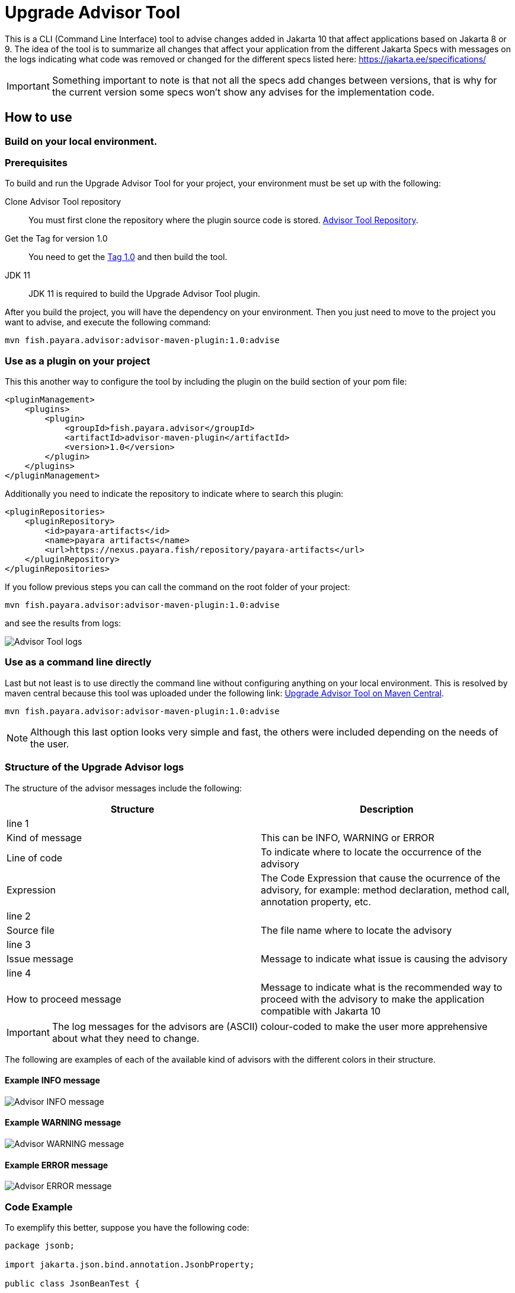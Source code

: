 [[upgrade-advisor-tool]]
= Upgrade Advisor Tool

This is a CLI (Command Line Interface) tool to advise changes added in Jakarta 10 that affect applications based on Jakarta 8 or 9. The idea of the tool is to summarize all changes that affect your application from the different Jakarta Specs with messages on the logs indicating what code was removed or changed for the different specs listed here: https://jakarta.ee/specifications/

IMPORTANT: Something important to note is that not all the specs add changes between versions, that is why for the current version some specs won’t show any advises for the implementation code.

[[hot-to-use]]
== How to use

[[build-local-environment]]
=== Build on your local environment.

[[prerequisites]]
=== Prerequisites

To build and run the Upgrade Advisor Tool for your project, your environment must be set up with the following:

Clone Advisor Tool repository::

You must first clone the repository where the plugin source code is stored. https://github.com/payara/AdvisorTool[Advisor Tool Repository].

Get the Tag for version 1.0::

You need to get the https://github.com/payara/AdvisorTool/releases/tag/1.0[Tag 1.0] and then build the tool.

JDK 11::

JDK 11 is required to build the Upgrade Advisor Tool plugin.

After you build the project, you will have the dependency on your environment. Then you just need to move to the project you want to advise, and execute the following command:

[source, shell]
----
mvn fish.payara.advisor:advisor-maven-plugin:1.0:advise
----


[[use-as-plugin]]
=== Use as a plugin on your project

This this another way to configure the tool by including the plugin on the build section of your pom file:

[source, xml]
----
<pluginManagement>
    <plugins>
        <plugin>
            <groupId>fish.payara.advisor</groupId>
            <artifactId>advisor-maven-plugin</artifactId>
            <version>1.0</version>
        </plugin>
    </plugins>
</pluginManagement>
----

Additionally you need to indicate the repository to indicate where to search this plugin:

[source, xml]
----
<pluginRepositories>
    <pluginRepository>
        <id>payara-artifacts</id>
        <name>payara artifacts</name>
        <url>https://nexus.payara.fish/repository/payara-artifacts</url>
    </pluginRepository>
</pluginRepositories>
----

If you follow previous steps you can call the command on the root folder of your project:

[source, shell]
----
mvn fish.payara.advisor:advisor-maven-plugin:1.0:advise
----

and see the results from logs:

image::advisor-tool/advisor-logs.png[Advisor Tool logs]

[[use-directly-as-command-line]]
=== Use as a command line directly

Last but not least is to use directly the command line without configuring anything on your local environment. This is resolved by maven central because this tool was uploaded under the following link: https://mvnrepository.com/artifact/fish.payara.advisor/advisor-maven-plugin[Upgrade Advisor Tool on Maven Central]. 

[source, shell]
----
mvn fish.payara.advisor:advisor-maven-plugin:1.0:advise
----

NOTE: Although this last option looks very simple and fast, the others were included depending on the needs of the user.

[[structure-of-advisor-logs-messages]]
=== Structure of the Upgrade Advisor logs

The structure of the advisor messages include the following:

|===
|Structure | Description

|line 1
|

|Kind of message
|This can be INFO, WARNING or ERROR

|Line of code
|To indicate where to locate the occurrence of the advisory

|Expression
|The Code Expression that cause the ocurrence of the advisory, for example: method declaration, method call, annotation property, etc.

|line 2
|

|Source file
|The file name where to locate the advisory

|line 3
|

|Issue message
|Message to indicate what issue is causing the advisory

|line 4
|

|How to proceed message
|Message to indicate what is the recommended way to proceed with the advisory to make the application compatible with Jakarta 10

|===

IMPORTANT: The log messages for the advisors are (ASCII) colour-coded to make the user more apprehensive about what they need to change.

The following are examples of each of the available kind of advisors with the different colors in their structure.

[[example-1-info-message]]
==== Example INFO message

image::advisor-tool/advisor-info-message.png[Advisor INFO message]

[[example-2-warning-message]]
==== Example WARNING message

image::advisor-tool/advisor-warning-message.png[Advisor WARNING message]

[[example-3-error-message]]
==== Example ERROR message

image::advisor-tool/advisor-error-message.png[Advisor ERROR message]


=== Code Example

To exemplify this better, suppose you have the following code:

[source, java]
----
package jsonb;                                      

import jakarta.json.bind.annotation.JsonbProperty;

public class JsonBeanTest {
    
    @JsonbProperty(nillable = true)
    private String name;
}
----

For Jakarta 10 the property nillable was marked as deprecated, as a modification for Jakarta JSON Binding 3.0, you can check here: https://jakarta.ee/specifications/jsonb/3.0/[Jakarta JSON Binding 3.0]

Now with the use of the advisor we can get the advise related to this change as following:

image::advisor-tool/advisor-json-binding.png[Advisor JSON Binding]

From the message we can see that the recomendation is to start to use the new annotation JsonbNillable. Then we can have the following code by applying the advise from the tool:

[source, java]
----
package jsonb;

import jakarta.json.bind.annotation.JsonbNillable;
import jakarta.json.bind.annotation.JsonbProperty;

public class JsonBeanTest {
    
    @JsonbProperty
    @JsonbNillable
    private String name;
}
----

As as conclusion this tool will help us to make our old Jakarta 8/9 applications compatible with last changes added in Jakarta 10.


